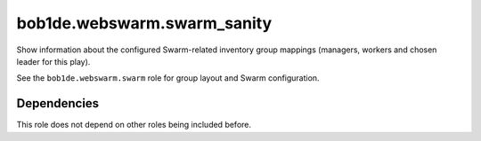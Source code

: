 bob1de.webswarm.swarm_sanity
============================

Show information about the configured Swarm-related inventory group mappings (managers,
workers and chosen leader for this play).

See the ``bob1de.webswarm.swarm`` role for group layout and Swarm configuration.


Dependencies
------------

This role does not depend on other roles being included before.
